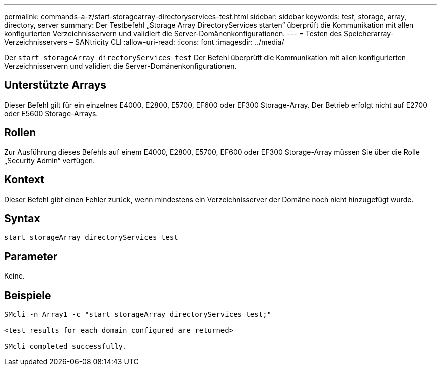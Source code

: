 ---
permalink: commands-a-z/start-storagearray-directoryservices-test.html 
sidebar: sidebar 
keywords: test, storage, array, directory, server 
summary: Der Testbefehl „Storage Array DirectoryServices starten“ überprüft die Kommunikation mit allen konfigurierten Verzeichnisservern und validiert die Server-Domänenkonfigurationen. 
---
= Testen des Speicherarray-Verzeichnisservers – SANtricity CLI
:allow-uri-read: 
:icons: font
:imagesdir: ../media/


[role="lead"]
Der `start storageArray directoryServices test` Der Befehl überprüft die Kommunikation mit allen konfigurierten Verzeichnisservern und validiert die Server-Domänenkonfigurationen.



== Unterstützte Arrays

Dieser Befehl gilt für ein einzelnes E4000, E2800, E5700, EF600 oder EF300 Storage-Array. Der Betrieb erfolgt nicht auf E2700 oder E5600 Storage-Arrays.



== Rollen

Zur Ausführung dieses Befehls auf einem E4000, E2800, E5700, EF600 oder EF300 Storage-Array müssen Sie über die Rolle „Security Admin“ verfügen.



== Kontext

Dieser Befehl gibt einen Fehler zurück, wenn mindestens ein Verzeichnisserver der Domäne noch nicht hinzugefügt wurde.



== Syntax

[source, cli]
----
start storageArray directoryServices test
----


== Parameter

Keine.



== Beispiele

[listing]
----

SMcli -n Array1 -c "start storageArray directoryServices test;"

<test results for each domain configured are returned>

SMcli completed successfully.
----